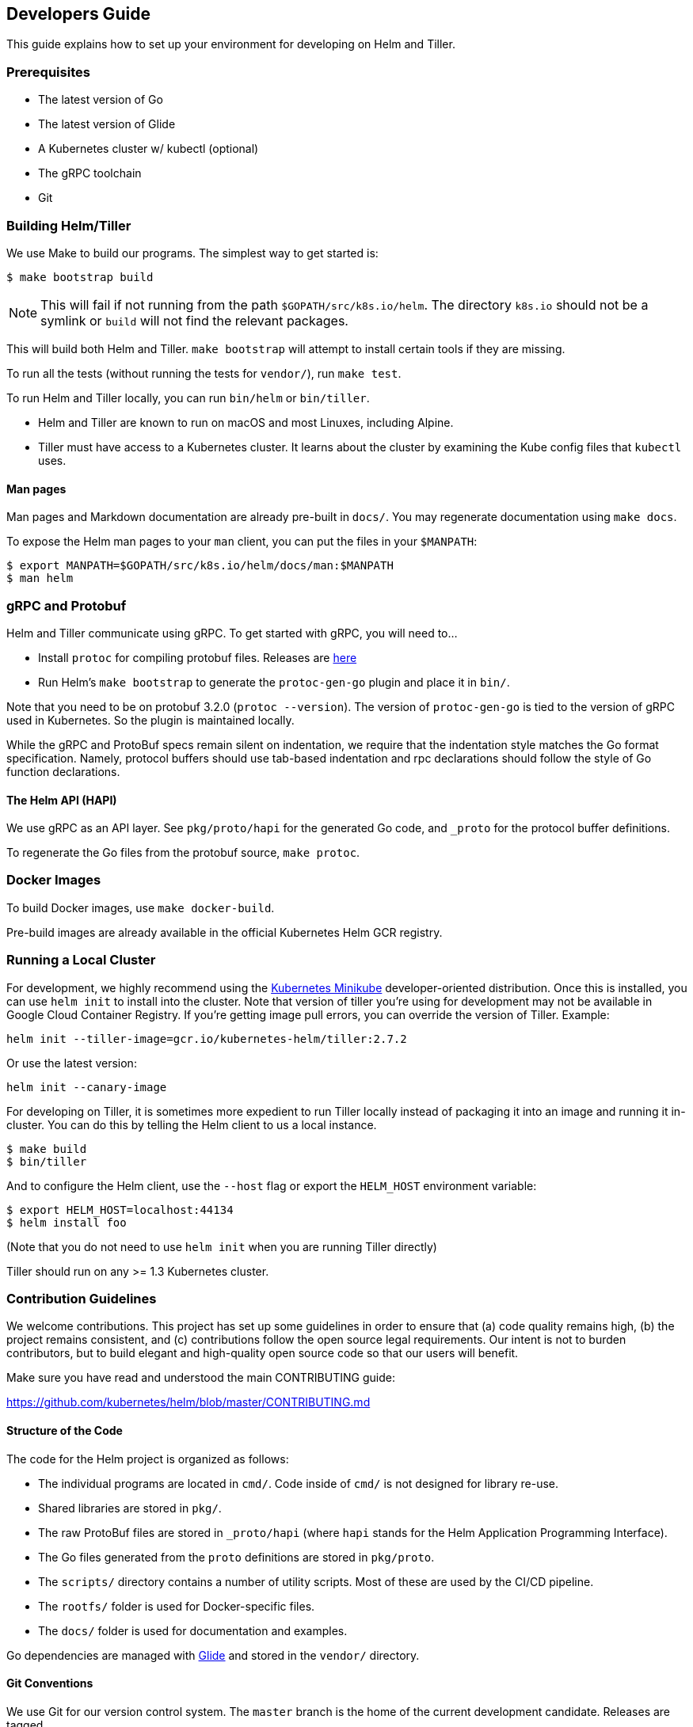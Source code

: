 Developers Guide
----------------

This guide explains how to set up your environment for developing on
Helm and Tiller.

Prerequisites
~~~~~~~~~~~~~

* The latest version of Go
* The latest version of Glide
* A Kubernetes cluster w/ kubectl (optional)
* The gRPC toolchain
* Git

Building Helm/Tiller
~~~~~~~~~~~~~~~~~~~~

We use Make to build our programs. The simplest way to get started is:

[source,console]
----
$ make bootstrap build
----

NOTE: This will fail if not running from the path
`$GOPATH/src/k8s.io/helm`. The directory `k8s.io` should not be a
symlink or `build` will not find the relevant packages.

This will build both Helm and Tiller. `make bootstrap` will attempt to
install certain tools if they are missing.

To run all the tests (without running the tests for `vendor/`), run
`make test`.

To run Helm and Tiller locally, you can run `bin/helm` or `bin/tiller`.

* Helm and Tiller are known to run on macOS and most Linuxes, including
Alpine.
* Tiller must have access to a Kubernetes cluster. It learns about the
cluster by examining the Kube config files that `kubectl` uses.

Man pages
^^^^^^^^^

Man pages and Markdown documentation are already pre-built in `docs/`.
You may regenerate documentation using `make docs`.

To expose the Helm man pages to your `man` client, you can put the files
in your `$MANPATH`:

....
$ export MANPATH=$GOPATH/src/k8s.io/helm/docs/man:$MANPATH
$ man helm
....

gRPC and Protobuf
~~~~~~~~~~~~~~~~~

Helm and Tiller communicate using gRPC. To get started with gRPC, you
will need to…

* Install `protoc` for compiling protobuf files. Releases are
https://github.com/google/protobuf/releases[here]
* Run Helm’s `make bootstrap` to generate the `protoc-gen-go` plugin and
place it in `bin/`.

Note that you need to be on protobuf 3.2.0 (`protoc --version`). The
version of `protoc-gen-go` is tied to the version of gRPC used in
Kubernetes. So the plugin is maintained locally.

While the gRPC and ProtoBuf specs remain silent on indentation, we
require that the indentation style matches the Go format specification.
Namely, protocol buffers should use tab-based indentation and rpc
declarations should follow the style of Go function declarations.

The Helm API (HAPI)
^^^^^^^^^^^^^^^^^^^

We use gRPC as an API layer. See `pkg/proto/hapi` for the generated Go
code, and `_proto` for the protocol buffer definitions.

To regenerate the Go files from the protobuf source, `make protoc`.

Docker Images
~~~~~~~~~~~~~

To build Docker images, use `make docker-build`.

Pre-build images are already available in the official Kubernetes Helm
GCR registry.

Running a Local Cluster
~~~~~~~~~~~~~~~~~~~~~~~

For development, we highly recommend using the
https://github.com/kubernetes/minikube[Kubernetes Minikube]
developer-oriented distribution. Once this is installed, you can use
`helm init` to install into the cluster. Note that version of tiller
you’re using for development may not be available in Google Cloud
Container Registry. If you’re getting image pull errors, you can
override the version of Tiller. Example:

[source,console]
----
helm init --tiller-image=gcr.io/kubernetes-helm/tiller:2.7.2
----

Or use the latest version:

[source,console]
----
helm init --canary-image
----

For developing on Tiller, it is sometimes more expedient to run Tiller
locally instead of packaging it into an image and running it in-cluster.
You can do this by telling the Helm client to us a local instance.

[source,console]
----
$ make build
$ bin/tiller
----

And to configure the Helm client, use the `--host` flag or export the
`HELM_HOST` environment variable:

[source,console]
----
$ export HELM_HOST=localhost:44134
$ helm install foo
----

(Note that you do not need to use `helm init` when you are running
Tiller directly)

Tiller should run on any >= 1.3 Kubernetes cluster.

Contribution Guidelines
~~~~~~~~~~~~~~~~~~~~~~~

We welcome contributions. This project has set up some guidelines in
order to ensure that (a) code quality remains high, (b) the project
remains consistent, and (c) contributions follow the open source legal
requirements. Our intent is not to burden contributors, but to build
elegant and high-quality open source code so that our users will
benefit.

Make sure you have read and understood the main CONTRIBUTING guide:

https://github.com/kubernetes/helm/blob/master/CONTRIBUTING.md

Structure of the Code
^^^^^^^^^^^^^^^^^^^^^

The code for the Helm project is organized as follows:

* The individual programs are located in `cmd/`. Code inside of `cmd/`
is not designed for library re-use.
* Shared libraries are stored in `pkg/`.
* The raw ProtoBuf files are stored in `_proto/hapi` (where `hapi`
stands for the Helm Application Programming Interface).
* The Go files generated from the `proto` definitions are stored in
`pkg/proto`.
* The `scripts/` directory contains a number of utility scripts. Most of
these are used by the CI/CD pipeline.
* The `rootfs/` folder is used for Docker-specific files.
* The `docs/` folder is used for documentation and examples.

Go dependencies are managed with
https://github.com/Masterminds/glide[Glide] and stored in the `vendor/`
directory.

Git Conventions
^^^^^^^^^^^^^^^

We use Git for our version control system. The `master` branch is the
home of the current development candidate. Releases are tagged.

We accept changes to the code via GitHub Pull Requests (PRs). One
workflow for doing this is as follows:

1.  Go to your `$GOPATH/src/k8s.io` directory and `git clone` the
`github.com/kubernetes/helm` repository.
2.  Fork that repository into your GitHub account
3.  Add your repository as a remote for `$GOPATH/src/k8s.io/helm`
4.  Create a new working branch (`git checkout -b feat/my-feature`) and
do your work on that branch.
5.  When you are ready for us to review, push your branch to GitHub, and
then open a new pull request with us.

For Git commit messages, we follow the
http://karma-runner.github.io/0.13/dev/git-commit-msg.html[Semantic
Commit Messages]:

....
fix(helm): add --foo flag to 'helm install'

When 'helm install --foo bar' is run, this will print "foo" in the
output regardless of the outcome of the installation.

Closes #1234
....

Common commit types:

* fix: Fix a bug or error
* feat: Add a new feature
* docs: Change documentation
* test: Improve testing
* ref: refactor existing code

Common scopes:

* helm: The Helm CLI
* tiller: The Tiller server
* proto: Protobuf definitions
* pkg/lint: The lint package. Follow a similar convention for any
package
* `*`: two or more scopes

Read more: - The
https://github.com/deis/workflow/blob/master/src/contributing/submitting-a-pull-request.md[Deis
Guidelines] were the inspiration for this section. - Karma Runner
http://karma-runner.github.io/0.13/dev/git-commit-msg.html[defines] the
semantic commit message idea.

Go Conventions
^^^^^^^^^^^^^^

We follow the Go coding style standards very closely. Typically, running
`go fmt` will make your code beautiful for you.

We also typically follow the conventions recommended by `go lint` and
`gometalinter`. Run `make test-style` to test the style conformance.

Read more:

* Effective Go
https://golang.org/doc/effective_go.html#formatting[introduces
formatting].
* The Go Wiki has a great article on
https://github.com/golang/go/wiki/CodeReviewComments[formatting].

Protobuf Conventions
^^^^^^^^^^^^^^^^^^^^

Because this project is largely Go code, we format our Protobuf files as
closely to Go as possible. There are currently no real formatting rules
or guidelines for Protobuf, but as they emerge, we may opt to follow
those instead.

Standards: - Tabs for indentation, not spaces. - Spacing rules follow Go
conventions (curly braces at line end, spaces around operators).

Conventions: - Files should specify their package with
`option go_package = "...";` - Comments should translate into good Go
code comments (since `protoc` copies comments into the destination
source code file). - RPC functions are defined in the same file as their
request/response messages. - Deprecated RPCs, messages, and fields are
marked deprecated in the comments
(`// UpdateFoo   DEPRECATED updates a foo.`).
